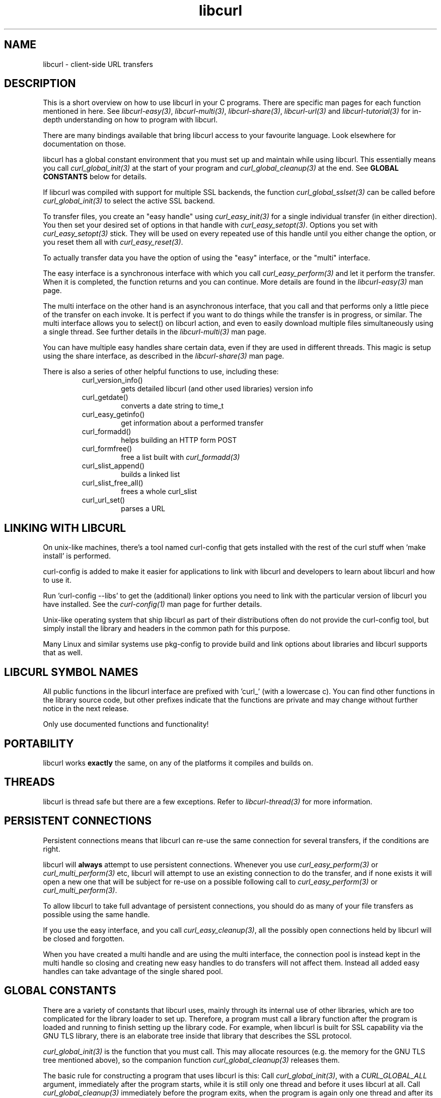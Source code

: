 .\" **************************************************************************
.\" *                                  _   _ ____  _
.\" *  Project                     ___| | | |  _ \| |
.\" *                             / __| | | | |_) | |
.\" *                            | (__| |_| |  _ <| |___
.\" *                             \___|\___/|_| \_\_____|
.\" *
.\" * Copyright (C) 1998 - 2022, Daniel Stenberg, <daniel@haxx.se>, et al.
.\" *
.\" * This software is licensed as described in the file COPYING, which
.\" * you should have received as part of this distribution. The terms
.\" * are also available at https://curl.se/docs/copyright.html.
.\" *
.\" * You may opt to use, copy, modify, merge, publish, distribute and/or sell
.\" * copies of the Software, and permit persons to whom the Software is
.\" * furnished to do so, under the terms of the COPYING file.
.\" *
.\" * This software is distributed on an "AS IS" basis, WITHOUT WARRANTY OF ANY
.\" * KIND, either express or implied.
.\" *
.\" **************************************************************************
.TH libcurl 3 "January 05, 2022" "libcurl 7.83.1" "libcurl overview"

.SH NAME
libcurl \- client-side URL transfers
.SH DESCRIPTION
This is a short overview on how to use libcurl in your C programs. There are
specific man pages for each function mentioned in here. See
\fIlibcurl-easy(3)\fP, \fIlibcurl-multi(3)\fP, \fIlibcurl-share(3)\fP,
\fIlibcurl-url(3)\fP and \fIlibcurl-tutorial(3)\fP for in-depth understanding
on how to program with libcurl.

There are many bindings available that bring libcurl access to your favourite
language. Look elsewhere for documentation on those.

libcurl has a global constant environment that you must set up and maintain
while using libcurl. This essentially means you call \fIcurl_global_init(3)\fP
at the start of your program and \fIcurl_global_cleanup(3)\fP at the end. See
\fBGLOBAL CONSTANTS\fP below for details.

If libcurl was compiled with support for multiple SSL backends, the function
\fIcurl_global_sslset(3)\fP can be called before \fIcurl_global_init(3)\fP
to select the active SSL backend.

To transfer files, you create an "easy handle" using \fIcurl_easy_init(3)\fP
for a single individual transfer (in either direction). You then set your
desired set of options in that handle with \fIcurl_easy_setopt(3)\fP. Options
you set with \fIcurl_easy_setopt(3)\fP stick. They will be used on every
repeated use of this handle until you either change the option, or you reset
them all with \fIcurl_easy_reset(3)\fP.

To actually transfer data you have the option of using the "easy" interface,
or the "multi" interface.

The easy interface is a synchronous interface with which you call
\fIcurl_easy_perform(3)\fP and let it perform the transfer. When it is
completed, the function returns and you can continue. More details are found in
the \fIlibcurl-easy(3)\fP man page.

The multi interface on the other hand is an asynchronous interface, that you
call and that performs only a little piece of the transfer on each invoke. It
is perfect if you want to do things while the transfer is in progress, or
similar. The multi interface allows you to select() on libcurl action, and
even to easily download multiple files simultaneously using a single
thread. See further details in the \fIlibcurl-multi(3)\fP man page.

You can have multiple easy handles share certain data, even if they are used
in different threads. This magic is setup using the share interface, as
described in the \fIlibcurl-share(3)\fP man page.

There is also a series of other helpful functions to use, including these:
.RS
.IP curl_version_info()
gets detailed libcurl (and other used libraries) version info
.IP curl_getdate()
converts a date string to time_t
.IP curl_easy_getinfo()
get information about a performed transfer
.IP curl_formadd()
helps building an HTTP form POST
.IP curl_formfree()
free a list built with \fIcurl_formadd(3)\fP
.IP curl_slist_append()
builds a linked list
.IP curl_slist_free_all()
frees a whole curl_slist
.IP curl_url_set()
parses a URL
.RE

.SH "LINKING WITH LIBCURL"
On unix-like machines, there's a tool named curl-config that gets installed
with the rest of the curl stuff when 'make install' is performed.

curl-config is added to make it easier for applications to link with libcurl
and developers to learn about libcurl and how to use it.

Run 'curl-config --libs' to get the (additional) linker options you need to
link with the particular version of libcurl you have installed. See the
\fIcurl-config(1)\fP man page for further details.

Unix-like operating system that ship libcurl as part of their distributions
often do not provide the curl-config tool, but simply install the library and
headers in the common path for this purpose.

Many Linux and similar systems use pkg-config to provide build and link
options about libraries and libcurl supports that as well.
.SH "LIBCURL SYMBOL NAMES"
All public functions in the libcurl interface are prefixed with 'curl_' (with
a lowercase c). You can find other functions in the library source code, but
other prefixes indicate that the functions are private and may change without
further notice in the next release.

Only use documented functions and functionality!
.SH "PORTABILITY"
libcurl works
.B exactly
the same, on any of the platforms it compiles and builds on.
.SH "THREADS"
libcurl is thread safe but there are a few exceptions. Refer to
\fIlibcurl-thread(3)\fP for more information.

.SH "PERSISTENT CONNECTIONS"
Persistent connections means that libcurl can re-use the same connection for
several transfers, if the conditions are right.

libcurl will \fBalways\fP attempt to use persistent connections. Whenever you
use \fIcurl_easy_perform(3)\fP or \fIcurl_multi_perform(3)\fP etc, libcurl
will attempt to use an existing connection to do the transfer, and if none
exists it will open a new one that will be subject for re-use on a possible
following call to \fIcurl_easy_perform(3)\fP or \fIcurl_multi_perform(3)\fP.

To allow libcurl to take full advantage of persistent connections, you should
do as many of your file transfers as possible using the same handle.

If you use the easy interface, and you call \fIcurl_easy_cleanup(3)\fP, all
the possibly open connections held by libcurl will be closed and forgotten.

When you have created a multi handle and are using the multi interface, the
connection pool is instead kept in the multi handle so closing and creating
new easy handles to do transfers will not affect them. Instead all added easy
handles can take advantage of the single shared pool.
.SH "GLOBAL CONSTANTS"
There are a variety of constants that libcurl uses, mainly through its
internal use of other libraries, which are too complicated for the
library loader to set up. Therefore, a program must call a library
function after the program is loaded and running to finish setting up
the library code. For example, when libcurl is built for SSL
capability via the GNU TLS library, there is an elaborate tree inside
that library that describes the SSL protocol.

\fIcurl_global_init(3)\fP is the function that you must call. This may
allocate resources (e.g. the memory for the GNU TLS tree mentioned above), so
the companion function \fIcurl_global_cleanup(3)\fP releases them.

The basic rule for constructing a program that uses libcurl is this: Call
\fIcurl_global_init(3)\fP, with a \fICURL_GLOBAL_ALL\fP argument, immediately
after the program starts, while it is still only one thread and before it uses
libcurl at all. Call \fIcurl_global_cleanup(3)\fP immediately before the
program exits, when the program is again only one thread and after its last
use of libcurl.

You can call both of these multiple times, as long as all calls meet
these requirements and the number of calls to each is the same.

It is not actually required that the functions be called at the beginning
and end of the program -- that is just usually the easiest way to do it.
It \fIis\fP required that the functions be called when no other thread
in the program is running.

These global constant functions are \fInot thread safe\fP, so you must
not call them when any other thread in the program is running. It
is not good enough that no other thread is using libcurl at the time,
because these functions internally call similar functions of other
libraries, and those functions are similarly thread-unsafe. You cannot
generally know what these libraries are, or whether other threads are
using them.

The global constant situation merits special consideration when the
code you are writing to use libcurl is not the main program, but rather
a modular piece of a program, e.g. another library. As a module,
your code does not know about other parts of the program -- it does not
know whether they use libcurl or not. And its code does not necessarily
run at the start and end of the whole program.

A module like this must have global constant functions of its own, just like
\fIcurl_global_init(3)\fP and \fIcurl_global_cleanup(3)\fP. The module thus
has control at the beginning and end of the program and has a place to call
the libcurl functions. If multiple modules in the program use libcurl, they
all will separately call the libcurl functions, and that is OK because only
the first \fIcurl_global_init(3)\fP and the last \fIcurl_global_cleanup(3)\fP
in a program change anything. (libcurl uses a reference count in static
memory).

In a C++ module, it is common to deal with the global constant situation by
defining a special class that represents the global constant environment of
the module. A program always has exactly one object of the class, in static
storage. That way, the program automatically calls the constructor of the
object as the program starts up and the destructor as it terminates. As the
author of this libcurl-using module, you can make the constructor call
\fIcurl_global_init(3)\fP and the destructor call \fIcurl_global_cleanup(3)\fP
and satisfy libcurl's requirements without your user having to think about it.
(Caveat: If you are initializing libcurl from a Windows DLL you should not
initialize it from DllMain or a static initializer because Windows holds the
loader lock during that time and it could cause a deadlock.)

\fIcurl_global_init(3)\fP has an argument that tells what particular parts of
the global constant environment to set up. In order to successfully use any
value except \fICURL_GLOBAL_ALL\fP (which says to set up the whole thing), you
must have specific knowledge of internal workings of libcurl and all other
parts of the program of which it is part.

A special part of the global constant environment is the identity of the
memory allocator. \fIcurl_global_init(3)\fP selects the system default memory
allocator, but you can use \fIcurl_global_init_mem(3)\fP to supply one of your
own. However, there is no way to use \fIcurl_global_init_mem(3)\fP in a
modular program -- all modules in the program that might use libcurl would
have to agree on one allocator.

There is a failsafe in libcurl that makes it usable in simple situations
without you having to worry about the global constant environment at all:
\fIcurl_easy_init(3)\fP sets up the environment itself if it has not been done
yet. The resources it acquires to do so get released by the operating system
automatically when the program exits.

This failsafe feature exists mainly for backward compatibility because there
was a time when the global functions did not exist. Because it is sufficient
only in the simplest of programs, it is not recommended for any program to
rely on it.
